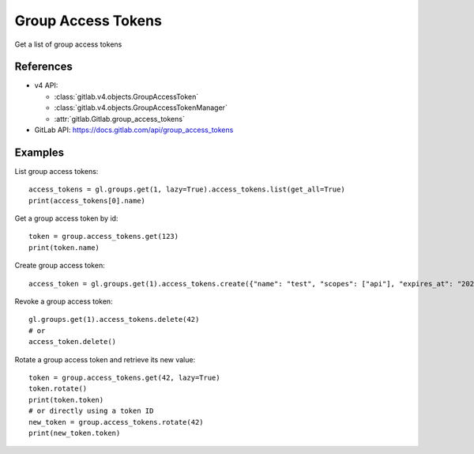 #####################
Group Access Tokens
#####################

Get a list of group access tokens

References
----------

* v4 API:

  + :class:`gitlab.v4.objects.GroupAccessToken`
  + :class:`gitlab.v4.objects.GroupAccessTokenManager`
  + :attr:`gitlab.Gitlab.group_access_tokens`

* GitLab API: https://docs.gitlab.com/api/group_access_tokens

Examples
--------

List group access tokens::

    access_tokens = gl.groups.get(1, lazy=True).access_tokens.list(get_all=True)
    print(access_tokens[0].name)

Get a group access token by id::

    token = group.access_tokens.get(123)
    print(token.name)

Create group access token::

    access_token = gl.groups.get(1).access_tokens.create({"name": "test", "scopes": ["api"], "expires_at": "2023-06-06"})

Revoke a group access token::

    gl.groups.get(1).access_tokens.delete(42)
    # or
    access_token.delete()

Rotate a group access token and retrieve its new value::

    token = group.access_tokens.get(42, lazy=True)
    token.rotate()
    print(token.token)
    # or directly using a token ID
    new_token = group.access_tokens.rotate(42)
    print(new_token.token)
